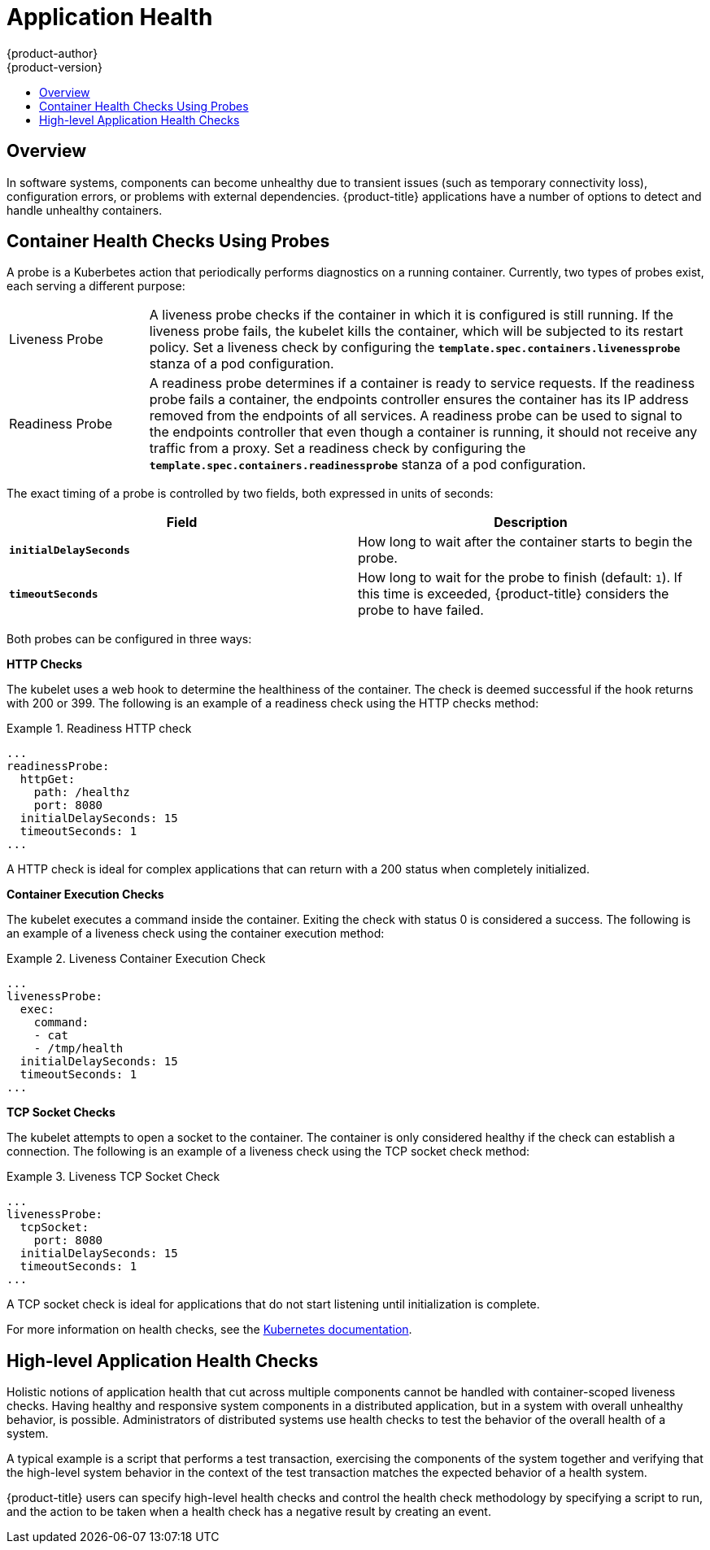 [[dev-guide-application-health]]
= Application Health
{product-author}
{product-version}
:data-uri:
:icons:
:experimental:
:toc: macro
:toc-title:

toc::[]

== Overview

In software systems, components can become unhealthy due to transient issues
(such as temporary connectivity loss), configuration errors, or problems with
external dependencies. {product-title} applications have a number of options to
detect and handle unhealthy containers.

[[container-health-checks-using-probes]]

== Container Health Checks Using Probes

A probe is a Kuberbetes action that periodically performs diagnostics on a
running container. Currently, two types of probes exist, each serving a
different purpose:

[cols="1,4"]
|===

|Liveness Probe
|A liveness probe checks if the container in which it is configured is still
running. If the liveness probe fails, the kubelet kills the container, which
will be subjected to its restart policy. Set a liveness check by configuring the
`*template.spec.containers.livenessprobe*` stanza of a pod configuration.

|Readiness Probe
|A readiness probe determines if a container is ready to service requests. If
the readiness probe fails a container, the endpoints controller ensures the
container has its IP address removed from the endpoints of all services. A
readiness probe can be used to signal to the endpoints controller that even
though a container is running, it should not receive any traffic from a proxy.
Set a readiness check by configuring the
`*template.spec.containers.readinessprobe*` stanza of a pod configuration.

|===

The exact timing of a probe is controlled by two fields,
both expressed in units of seconds:

|====
| Field | Description

| `*initialDelaySeconds*`
| How long to wait after the container starts to begin the probe.

| `*timeoutSeconds*`
| How long to wait for the probe to finish (default: `1`).
If this time is exceeded, {product-title} considers the probe to have failed.

|====

Both probes can be configured in three ways:

*HTTP Checks*

The kubelet uses a web hook to determine the healthiness of the container. The
check is deemed successful if the hook returns with 200 or 399. The following is
an example of a readiness check using the HTTP checks method:

.Readiness HTTP check
====
----
...
readinessProbe:
  httpGet:
    path: /healthz
    port: 8080
  initialDelaySeconds: 15
  timeoutSeconds: 1
...
----
====

A HTTP check is ideal for complex applications that can return with a 200 status
when completely initialized.

*Container Execution Checks*

The kubelet executes a command inside the container. Exiting the check with
status 0 is considered a success. The following is an example of a liveness
check using the container execution method:

.Liveness Container Execution Check
====
----
...
livenessProbe:
  exec:
    command:
    - cat
    - /tmp/health
  initialDelaySeconds: 15
  timeoutSeconds: 1
...
----
====

*TCP Socket Checks*

The kubelet attempts to open a socket to the container. The container is only
considered healthy if the check can establish a connection. The following is an
example of a liveness check using the TCP socket check method:

.Liveness TCP Socket Check
====
----
...
livenessProbe:
  tcpSocket:
    port: 8080
  initialDelaySeconds: 15
  timeoutSeconds: 1
...
----
====

A TCP socket check is ideal for applications that do not start listening until
initialization is complete.

For more information on health checks, see the
http://kubernetes.io/docs/user-guide/walkthrough/k8s201/#health-checking[Kubernetes
documentation].

[[high-level-application-health-checks]]

== High-level Application Health Checks

Holistic notions of application health that cut across multiple components
cannot be handled with container-scoped liveness checks. Having healthy and
responsive system components in a distributed application, but in a system with
overall unhealthy behavior, is possible. Administrators of distributed systems
use health checks to test the behavior of the overall health of a system.

A typical example is a script that performs a test transaction, exercising the
components of the system together and verifying that the high-level system
behavior in the context of the test transaction matches the expected behavior of
a health system.

{product-title} users can specify high-level health checks and control the
health check methodology by specifying a script to run, and the action to be
taken when a health check has a negative result by creating an event.
